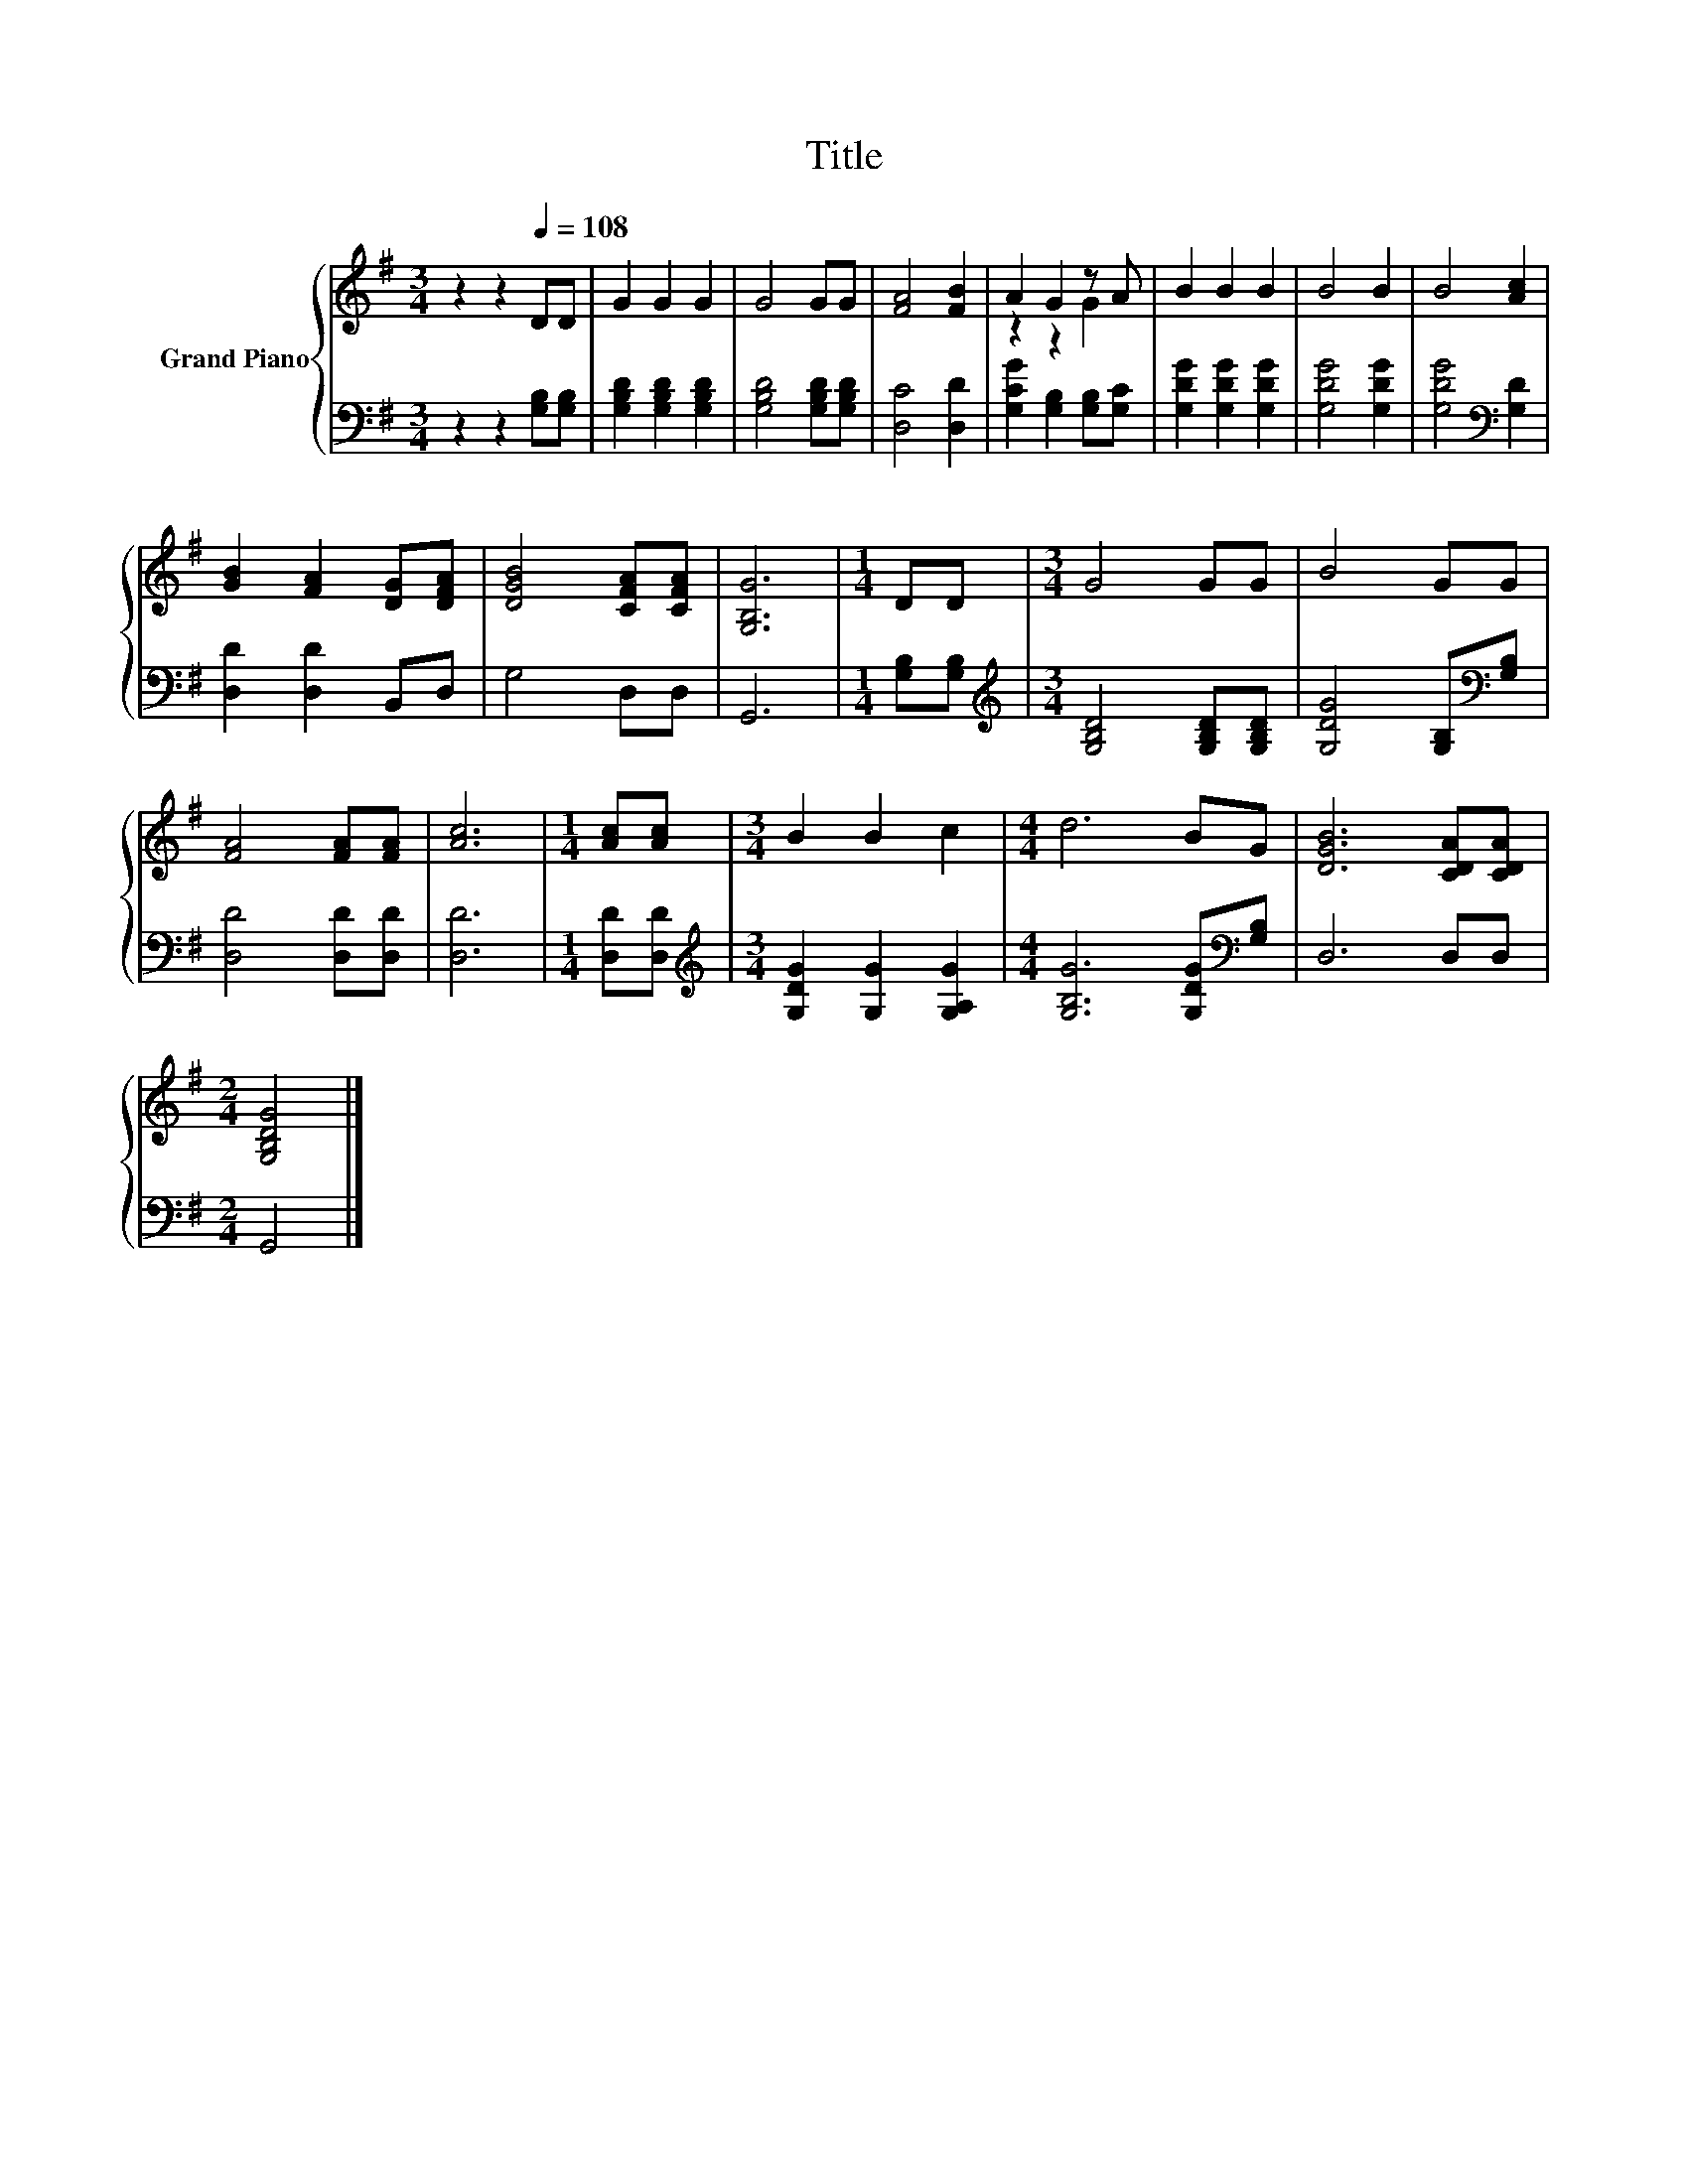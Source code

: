 X:1
T:Title
%%score { ( 1 3 ) | 2 }
L:1/8
M:3/4
K:G
V:1 treble nm="Grand Piano"
V:3 treble 
V:2 bass 
V:1
 z2 z2[Q:1/4=108] DD | G2 G2 G2 | G4 GG | [FA]4 [FB]2 | A2 G2 z A | B2 B2 B2 | B4 B2 | B4 [Ac]2 | %8
 [GB]2 [FA]2 [DG][DFA] | [DGB]4 [CFA][CFA] | [G,B,G]6 |[M:1/4] DD |[M:3/4] G4 GG | B4 GG | %14
 [FA]4 [FA][FA] | [Ac]6 |[M:1/4] [Ac][Ac] |[M:3/4] B2 B2 c2 |[M:4/4] d6 BG | [DGB]6 [CDA][CDA] | %20
[M:2/4] [G,B,DG]4 |] %21
V:2
 z2 z2 [G,B,][G,B,] | [G,B,D]2 [G,B,D]2 [G,B,D]2 | [G,B,D]4 [G,B,D][G,B,D] | [D,C]4 [D,D]2 | %4
 [G,CG]2 [G,B,]2 [G,B,][G,C] | [G,DG]2 [G,DG]2 [G,DG]2 | [G,DG]4 [G,DG]2 | [G,DG]4[K:bass] [G,D]2 | %8
 [D,D]2 [D,D]2 B,,D, | G,4 D,D, | G,,6 |[M:1/4] [G,B,][G,B,] | %12
[M:3/4][K:treble] [G,B,D]4 [G,B,D][G,B,D] | [G,DG]4 [G,B,][K:bass][G,B,] | [D,D]4 [D,D][D,D] | %15
 [D,D]6 |[M:1/4] [D,D][D,D] |[M:3/4][K:treble] [G,DG]2 [G,G]2 [G,A,G]2 | %18
[M:4/4] [G,B,G]6 [G,DG][K:bass][G,B,] | D,6 D,D, |[M:2/4] G,,4 |] %21
V:3
 x6 | x6 | x6 | x6 | z2 z2 G2 | x6 | x6 | x6 | x6 | x6 | x6 |[M:1/4] x2 |[M:3/4] x6 | x6 | x6 | %15
 x6 |[M:1/4] x2 |[M:3/4] x6 |[M:4/4] x8 | x8 |[M:2/4] x4 |] %21

